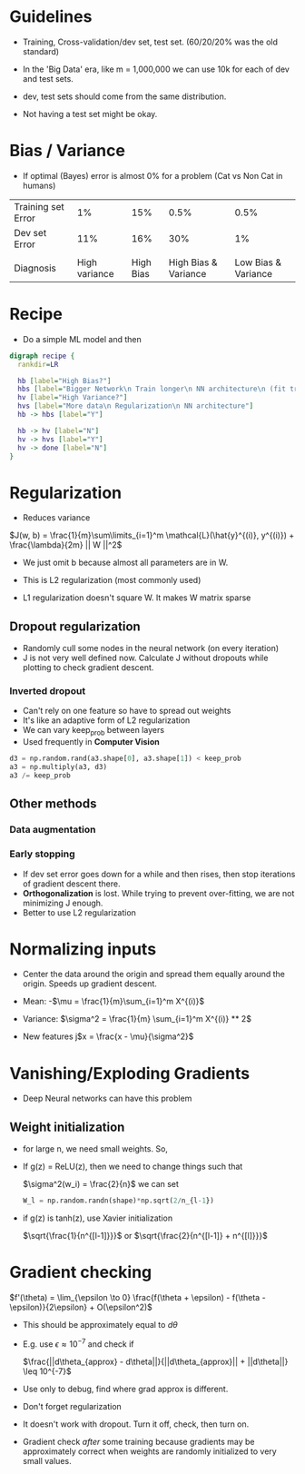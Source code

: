 #+STARTUP: latexpreview

* Guidelines
  - Training, Cross-validation/dev set, test set. (60/20/20% was the
     old standard)
  - In the 'Big Data' era, like m = 1,000,000 we can use 10k for each
     of dev and test sets.
  - dev, test sets should come from the same distribution.

  - Not having a test set might be okay.

* Bias / Variance
  - If optimal (Bayes) error is almost 0% for a problem (Cat vs Non
    Cat in humans)

  | Training set Error |            1% |       15% |                 0.5% |                0.5% |
  | Dev set Error      |           11% |       16% |                  30% |                  1% |
  |                    |               |           |                      |                     |
  | Diagnosis          | High variance | High Bias | High Bias & Variance | Low Bias & Variance |

* Recipe
  - Do a simple ML model and then

  #+BEGIN_SRC dot :file recipe.png :cmdline -Kdot -Tpng
  digraph recipe {
    rankdir=LR

    hb [label="High Bias?"]
    hbs [label="Bigger Network\n Train longer\n NN architecture\n (fit training set)"]
    hv [label="High Variance?"]
    hvs [label="More data\n Regularization\n NN architecture"]
    hb -> hbs [label="Y"]

    hb -> hv [label="N"]
    hv -> hvs [label="Y"]
    hv -> done [label="N"]
  }
  #+END_SRC

  #+RESULTS:
  [[file:recipe.png]]

* Regularization
  - Reduces variance

  $J(w, b) = \frac{1}{m}\sum\limits_{i=1}^m \mathcal{L}(\hat{y}^{(i)},
  y^{(i)}) + \frac{\lambda}{2m} || W ||^2$

  - We just omit b because almost all parameters are in W.

  - This is L2 regularization (most commonly used)

  # ???
  - L1 regularization doesn't square W. It makes W matrix sparse

** Dropout regularization
   - Randomly cull some nodes in the neural network (on every iteration)
   - J is not very well defined now. Calculate J without dropouts
     while plotting to check gradient descent.

*** Inverted dropout
    - Can't rely on one feature so have to spread out weights
    - It's like an adaptive form of L2 regularization
    - We can vary keep_prob between layers
    - Used frequently in *Computer Vision*

    #+BEGIN_SRC python
    d3 = np.random.rand(a3.shape[0], a3.shape[1]) < keep_prob
    a3 = np.multiply(a3, d3)
    a3 /= keep_prob
    #+END_SRC

** Other methods
*** Data augmentation
*** Early stopping
    - If dev set error goes down for a while and then rises, then stop
      iterations of gradient descent there.
    - *Orthogonalization* is lost. While trying to prevent over-fitting,
      we are not minimizing J enough.
    - Better to use L2 regularization

* Normalizing inputs
  - Center the data around the origin and spread them equally around
    the origin. Speeds up gradient descent.

  - Mean: -$\mu = \frac{1}{m}\sum_{i=1}^m X^{(i)}$

  - Variance: $\sigma^2 = \frac{1}{m} \sum_{i=1}^m X^{(i)} ** 2$

  - New features j$x = \frac{x - \mu}{\sigma^2}$
* Vanishing/Exploding Gradients
  - Deep Neural networks can have this problem
** Weight initialization
   - for large n, we need small weights. So,

   - If g(z) = ReLU(z), then we need to change things such that

     $\sigma^2(w_i) = \frac{2}{n}$ we can set

     #+BEGIN_SRC python
     W_l = np.random.randn(shape)*np.sqrt(2/n_{l-1})
     #+END_SRC

   - if g(z) is tanh(z), use Xavier initialization

     $\sqrt{\frac{1}{n^{[l-1]}}}$ or $\sqrt{\frac{2}{n^{[l-1]} + n^{[l]}}}$

* Gradient checking

  $f'(\theta) = \lim_{\epsilon \to 0} \frac{f(\theta + \epsilon) -
  f(\theta - \epsilon)}{2\epsilon} + O(\epsilon^2)$

  - This should be approximately equal to $d\theta$

  - E.g. use $\epsilon \approx 10^{-7}$ and check if

    $\frac{||d\theta_{approx} -
    d\theta||}{||d\theta_{approx}|| + ||d\theta||} \leq 10^{-7}$

  - Use only to debug, find where grad approx is different.
  - Don't forget regularization
  - It doesn't work with dropout. Turn it off, check, then turn on.

  - Gradient check /after/ some training because gradients may be
    approximately correct when weights are randomly initialized to
    very small values.
